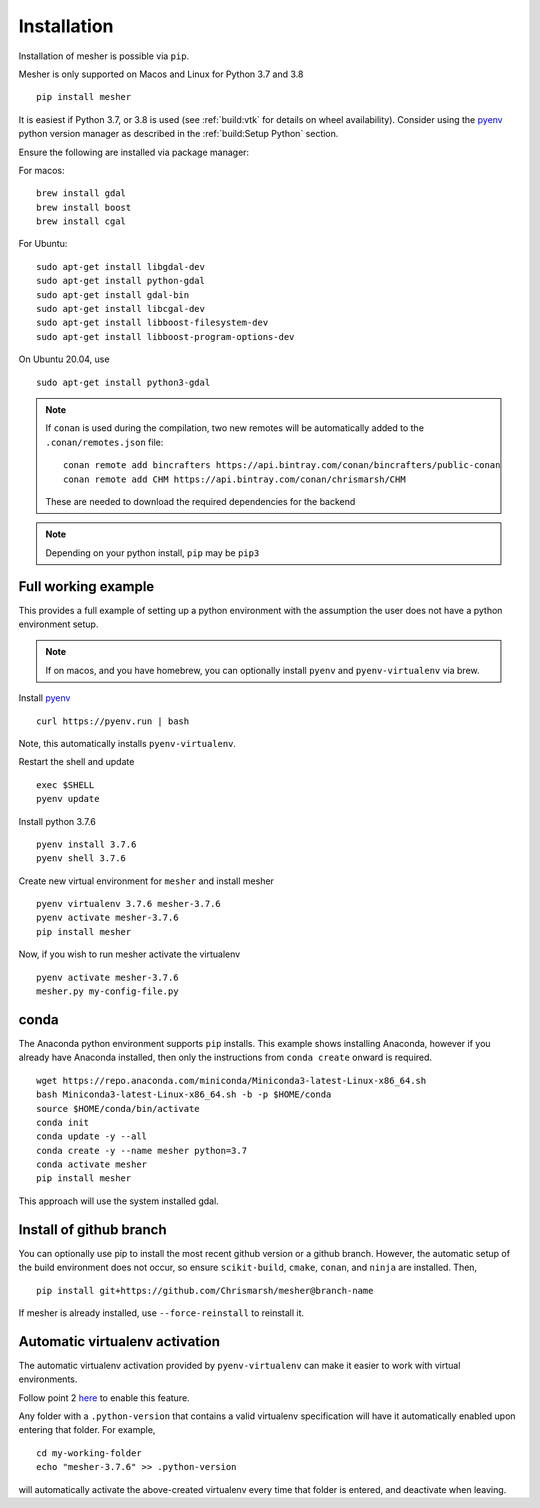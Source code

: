 Installation
============

Installation of mesher is possible via ``pip``. 

Mesher is only supported on Macos and Linux for Python 3.7 and 3.8

::

   pip install mesher


It is easiest if Python 3.7, or 3.8 is used (see :ref:`build:vtk` for details on wheel availability).
Consider using the `pyenv <https://github.com/pyenv/pyenv>`_ python version manager as described in the :ref:`build:Setup Python` section. 


Ensure the following are installed via package manager:

For macos:

::

      brew install gdal
      brew install boost
      brew install cgal

For Ubuntu:

::

    sudo apt-get install libgdal-dev
    sudo apt-get install python-gdal
    sudo apt-get install gdal-bin
    sudo apt-get install libcgal-dev
    sudo apt-get install libboost-filesystem-dev
    sudo apt-get install libboost-program-options-dev

On Ubuntu 20.04, use 

::

   sudo apt-get install python3-gdal

.. :: warning
    On linux you may need ``libffi`` if, upon running ``pip``, there is an error about ``_ctypes``

    On Ubuntu
    ``apt-get install libffi-dev``

    On CentOS/Fedora
     ``dnf install libffi-devel``

.. note::
   If ``conan`` is used during the compilation, two new remotes will be automatically added to the ``.conan/remotes.json`` file:
   ::

      conan remote add bincrafters https://api.bintray.com/conan/bincrafters/public-conan
      conan remote add CHM https://api.bintray.com/conan/chrismarsh/CHM

   These are needed to download the required dependencies for the backend

.. note::
   Depending on your python install, ``pip`` may be ``pip3``

Full working example
**********************

This provides a full example of setting up a python environment with the assumption the user does not have a python environment setup.

.. note::
   If on macos, and you have homebrew, you can optionally install ``pyenv`` and ``pyenv-virtualenv`` via brew.


Install `pyenv`_
::

   curl https://pyenv.run | bash

Note, this automatically installs ``pyenv-virtualenv``.

Restart the shell and update
::

   exec $SHELL 
   pyenv update


Install python 3.7.6
::

   pyenv install 3.7.6
   pyenv shell 3.7.6

Create new virtual environment for ``mesher`` and install mesher
::
   
   pyenv virtualenv 3.7.6 mesher-3.7.6
   pyenv activate mesher-3.7.6
   pip install mesher


Now, if you wish to run mesher activate the virtualenv
::
   
   pyenv activate mesher-3.7.6
   mesher.py my-config-file.py


conda
******
The Anaconda python environment supports ``pip`` installs. This example shows installing Anaconda, however if you already have Anaconda installed, then only the instructions from ``conda create`` onward is required.

::

  wget https://repo.anaconda.com/miniconda/Miniconda3-latest-Linux-x86_64.sh
  bash Miniconda3-latest-Linux-x86_64.sh -b -p $HOME/conda
  source $HOME/conda/bin/activate
  conda init
  conda update -y --all
  conda create -y --name mesher python=3.7
  conda activate mesher
  pip install mesher

This approach will use the system installed gdal.



Install of github branch
*************************
You can optionally use pip to install the most recent github version or a github branch. However, the automatic
setup of the build environment does not occur, so ensure ``scikit-build``, ``cmake``, ``conan``, and ``ninja`` are installed. Then,

::

    pip install git+https://github.com/Chrismarsh/mesher@branch-name

If mesher is already installed, use ``--force-reinstall`` to reinstall it.


Automatic virtualenv activation
*******************************

The automatic virtualenv activation provided by ``pyenv-virtualenv`` can make it easier to work with virtual environments. 

Follow point 2 `here <https://github.com/pyenv/pyenv-virtualenv>`_ to enable this feature.

Any folder with a ``.python-version`` that contains a  valid virtualenv specification will have it automatically enabled upon entering that folder. For example,

::
   
   cd my-working-folder
   echo "mesher-3.7.6" >> .python-version


will automatically activate the above-created virtualenv every time that folder is entered, and deactivate when leaving.

















